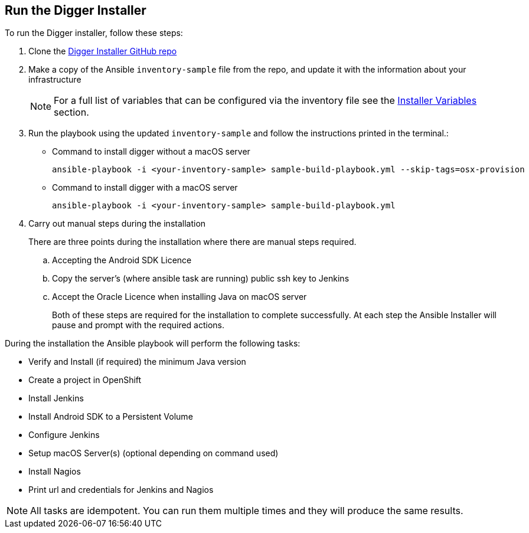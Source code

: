 == Run the Digger Installer

.To run the Digger installer, follow these steps:

. Clone the https://github.com/aerogear/digger-installer[Digger Installer GitHub repo]

. Make a copy of the Ansible `inventory-sample` file from the repo, and update it with the information about your infrastructure
+
NOTE: For a full list of variables that can be configured via the inventory file see the link:#installer-variables[Installer Variables] section.

. Run the playbook using the updated `inventory-sample` and follow the instructions printed in the terminal.:

** Command to install digger without a macOS server
+
----
ansible-playbook -i <your-inventory-sample> sample-build-playbook.yml --skip-tags=osx-provision
----

** Command to install digger with a macOS server
+
----
ansible-playbook -i <your-inventory-sample> sample-build-playbook.yml
----

. Carry out manual steps during the installation
+
There are three points during the installation where there are manual steps required.
+
.. Accepting the Android SDK Licence
.. Copy the server's (where ansible task are running) public ssh key to Jenkins
.. Accept the Oracle Licence when installing Java on macOS server
+
Both of these steps are required for the installation to complete successfully. At each step the Ansible Installer will pause and prompt with the required actions.

During the installation the Ansible playbook will perform the following tasks:

* Verify and Install (if required) the minimum Java version
* Create a project in OpenShift
* Install Jenkins
* Install Android SDK to a Persistent Volume
* Configure Jenkins
* Setup macOS Server(s) (optional depending on command used)
* Install Nagios
* Print url and credentials for Jenkins and Nagios

--
NOTE: All tasks are idempotent. You can run them multiple times and they will produce the same results.
--
